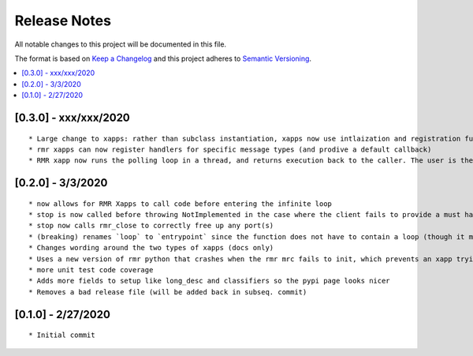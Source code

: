 .. This work is licensed under a Creative Commons Attribution 4.0 International License.
.. SPDX-License-Identifier: CC-BY-4.0
.. Copyright (C) 2020 AT&T Intellectual Property

Release Notes
===============

All notable changes to this project will be documented in this file.

The format is based on `Keep a Changelog <http://keepachangelog.com/>`__
and this project adheres to `Semantic Versioning <http://semver.org/>`__.

.. contents::
   :depth: 3
   :local:


[0.3.0] - xxx/xxx/2020
-------------------
::

    * Large change to xapps: rather than subclass instantiation, xapps now use intlaization and registration functions to register handlers
    * rmr xapps can now register handlers for specific message types (and prodive a default callback)
    * RMR xapp now runs the polling loop in a thread, and returns execution back to the caller. The user is then free to loop, or do nothing, and call stop() when they want.

[0.2.0] - 3/3/2020
-------------------
::

    * now allows for RMR Xapps to call code before entering the infinite loop
    * stop is now called before throwing NotImplemented in the case where the client fails to provide a must have callback; this ensures there is no dangling rmr thread
    * stop now calls rmr_close to correctly free up any port(s)
    * (breaking) renames `loop` to `entrypoint` since the function does not have to contain a loop (though it most likely does)
    * Changes wording around the two types of xapps (docs only)
    * Uses a new version of rmr python that crashes when the rmr mrc fails to init, which prevents an xapp trying to use an unusable rmr
    * more unit test code coverage
    * Adds more fields to setup like long_desc and classifiers so the pypi page looks nicer
    * Removes a bad release file (will be added back in subseq. commit)

[0.1.0] - 2/27/2020
-------------------
::

    * Initial commit
